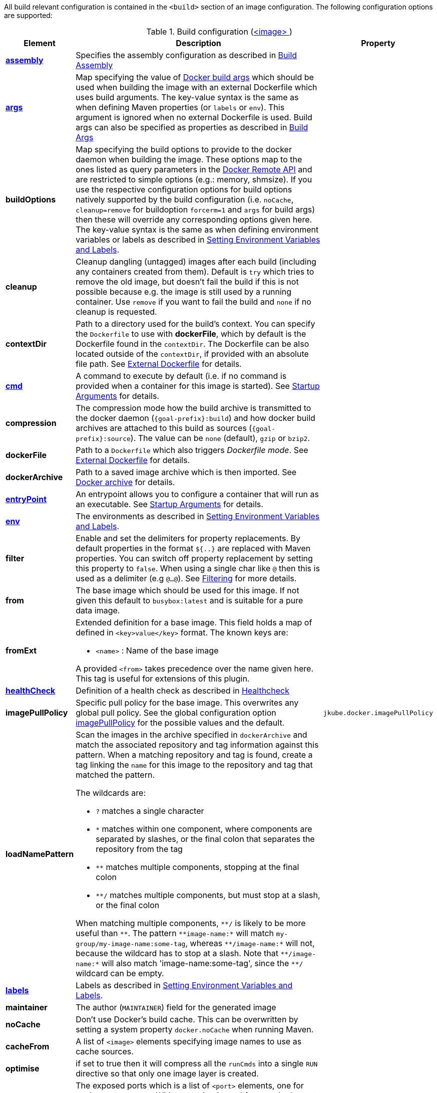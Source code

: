 
All build relevant configuration is contained in the `<build>` section
of an image configuration. The following configuration options are supported:

[[config-image-build]]
.Build configuration (<<config-image, <image> >>)
[cols="1,5,1"]
|===
| Element | Description | Property

| <<config-image-build-assembly, *assembly*>>
| Specifies the assembly configuration as described in <<build-assembly,Build Assembly>>
|

| <<build-buildargs, *args*>>
| Map specifying the value of https://docs.docker.com/engine/reference/commandline/build/#set-build-time-variables-build-arg[Docker build args]
which should be used when building the image with an external Dockerfile which uses build arguments. The key-value syntax is the same as when defining Maven properties (or `labels` or `env`).
This argument is ignored when no external Dockerfile is used. Build args can also be specified as properties as
described in <<build-buildargs,Build Args>>
|

| *buildOptions*
| Map specifying the build options to provide to the docker daemon when building the image. These options map to the ones listed as query parameters in the
https://docs.docker.com/engine/reference/api/docker_remote_api_v1.24/#build-image-from-a-dockerfile[Docker Remote API] and are restricted to simple options
(e.g.: memory, shmsize). If you use the respective configuration options for build options natively supported by the build configuration (i.e. `noCache`, `cleanup=remove` for buildoption `forcerm=1` and `args` for build args) then these will override any corresponding options given here. The key-value syntax is the same as when defining environment variables or labels as described in <<misc-env,Setting Environment Variables and Labels>>.
|

| *cleanup*
| Cleanup dangling (untagged) images after each build (including any containers created from them). Default is `try` which tries to remove the old image, but doesn't fail the build if this is not possible because e.g. the image is still used by a running container. Use `remove` if you want to fail the build and `none` if no cleanup is requested.
|

| [[context-dir]]*contextDir*
| Path to a directory used for the build's context. You can specify the `Dockerfile` to use with *dockerFile*, which by default is the Dockerfile found in the `contextDir`. The Dockerfile can be also located outside of the `contextDir`, if provided with an absolute file path. See <<external-dockerfile, External Dockerfile>> for details.
|

| <<misc-startup, *cmd*>>
| A command to execute by default (i.e. if no command is provided when a container for this image is started). See <<misc-startup,Startup Arguments>> for details.
|

| *compression*
| The compression mode how the build archive is transmitted to the docker daemon (`{goal-prefix}:build`) and how docker build archives are attached to this build as sources (`{goal-prefix}:source`). The value can be `none` (default), `gzip` or `bzip2`.
|

| *dockerFile*
| Path to a `Dockerfile` which also triggers _Dockerfile mode_. See <<external-dockerfile, External Dockerfile>> for details.
|

| *dockerArchive*
| Path to a saved image archive which is then imported. See <<external-dockerfile, Docker archive>> for details.
|

| <<misc-startup, *entryPoint*>>
| An entrypoint allows you to configure a container that will run as an executable. See <<misc-startup,Startup Arguments>> for details.
|

| <<misc-env, *env*>>
| The environments as described in <<misc-env,Setting Environment Variables and Labels>>.
|

| *filter*
| Enable and set the delimiters for property replacements. By default properties in the format `${..}` are replaced with Maven properties. You can switch off property replacement by setting this property to `false`. When using a single char like `@` then this is used as a delimiter (e.g `@...@`). See <<build-filtering, Filtering>> for more details.
|

| [[build-config-from]]*from*
| The base image which should be used for this image. If not given this default to `busybox:latest` and is suitable for a pure data image.
ifeval::["{goal-prefix}" == "oc"]
In case of an <<build-openshift,S2I Binary build>> this parameter specifies the S2I Builder Image to use, which by default is `fabric8/s2i-java:latest`. See also <<build-config-from-ext,from-ext>> how to add additional properties for the base image.
endif::[]
|

| [[build-config-from-ext]]**fromExt**
a| Extended definition for a base image. This field holds a map of defined in `<key>value</key>` format. The known keys are:

* `<name>` : Name of the base image
ifeval::["{goal-prefix}" == "oc"]
* `<kind>` : Kind of the reference to the builder image when in S2I build mode. By default its `ImageStreamTag` but can be also `ImageStream`. An alternative would be `DockerImage`
* `<namespace>` : Namespace where this builder image lives.
endif::[]

A provided `<from>` takes precedence over the name given here. This tag is useful for extensions of this plugin.
|

| <<build-healthcheck, *healthCheck*>>
| Definition of a health check as described in <<build-healthcheck, Healthcheck>>
|

| *imagePullPolicy*
| Specific pull policy for the base image. This overwrites any global pull policy.
  See the global configuration option <<image-pull-policy, imagePullPolicy>> for the possible values and the default.
| `jkube.docker.imagePullPolicy`

| *loadNamePattern*
a| Scan the images in the archive specified in `dockerArchive` and match the associated repository and tag information against this pattern. When a matching repository and tag is found, create a tag linking the `name` for this image to the repository and tag that matched the pattern.

The wildcards are:

* `?` matches a single character
* `*` matches within one component, where components are separated by slashes, or the final colon that separates the repository from the tag
* `**` matches multiple components, stopping at the final colon
* `**/` matches multiple components, but must stop at a slash, or the final colon

When matching multiple components, `$$**/$$` is likely to be more useful than `$$**$$`. The pattern `$$**image-name:*$$` will match `my-group/my-image-name:some-tag`, whereas `$$**/image-name:*$$` will not, because the wildcard has to stop at a slash. Note that `$$**/image-name:*$$` will also match 'image-name:some-tag', since the `$$**/$$` wildcard can be empty.
|

| <<misc-env, *labels*>>
| Labels  as described in <<misc-env,Setting Environment Variables and Labels>>.
|

| *maintainer*
| The author (`MAINTAINER`) field for the generated image
|

| *noCache*
| Don't use Docker's build cache. This can be overwritten by setting a system property `docker.noCache` when running Maven.
|

| *cacheFrom*
| A list of `<image>` elements specifying image names to use as cache sources.
|

| *optimise*
| if set to true then it will compress all the `runCmds` into a single `RUN` directive so that only one image layer is created.
|

| *ports*
| The exposed ports which is a list of `<port>` elements, one for each port to expose. Whitespace is trimmed from each element and empty elements are ignored. The format can be either pure numerical ("8080") or with the protocol attached ("8080/tcp").
|

| *shell*
| Shell to be used for the *runCmds*. It contains *arg* elements which are defining the executable and its params.
|

| *runCmds*
| Commands to be run during the build process. It contains *run* elements which are passed to the shell. Whitespace is trimmed from each element and empty elements are ignored. The run commands are inserted right after the assembly and after *workdir* into the Dockerfile. This tag is not to be confused with the `<run>` section for this image which specifies the runtime behaviour when starting containers.
|

| *skip*
| if set to true disables building of the image. This config option is best used together with a maven property
|

| *skipTag*
| If set to `true` this plugin won't add any tags to images.
| `jkube.skip.tag`

| *tags*
| List of additional `tag` elements with which an image is to be tagged after the build. Whitespace is trimmed from each element and empty elements are ignored.
|

| *user*
| User to which the Dockerfile should switch to the end (corresponds to the `USER` Dockerfile directive).
|

| *volumes*
| List of `volume` elements to create a container volume. Whitespace is trimmed from each element and empty elements are ignored.
|

| *workdir*
| Directory to change to when starting the container.
|
|===

From this configuration this Plugin creates an in-memory Dockerfile,
copies over the assembled files and calls the Docker daemon via its
remote API.

.Example
[source,xml,indent=0,subs="verbatim,quotes,attributes"]
----
<build>
  <from>java:8u40</from>
  <maintainer>john.doe@example.com</maintainer>
  <tags>
    <tag>latest</tag>
    <tag>${project.version}</tag>
  </tags>
  <ports>
    <port>8080</port>
  </ports>
  <volumes>
    <volume>/path/to/expose</volume>
  </volumes>
  <buildOptions>
    <shmsize>2147483648</shmsize>
  </buildOptions>

  <shell>
    <exec>
      <arg>/bin/sh</arg>
      <arg>-c</arg>
    </exec>
  </shell>
  <runCmds>
    <run>groupadd -r appUser</run>
    <run>useradd -r -g appUser appUser</run>
  </runCmds>

  <entryPoint>
    <!-- exec form for ENTRYPOINT -->
    <exec>
      <arg>java</arg>
      <arg>-jar</arg>
      <arg>/opt/demo/server.jar</arg>
    </exec>
  </entryPoint>

  <assembly>
    <mode>dir</mode>
    <targetDir>/opt/demo</targetDir>
    <descriptor>assembly.xml</descriptor>
  </assembly>
</build>
----

In order to see the individual build steps you can switch on `verbose` mode either by setting the property
`jkube.docker.verbose` or by using `<verbose>true</verbose>` in the <<global-configuration,Global configuration>>
